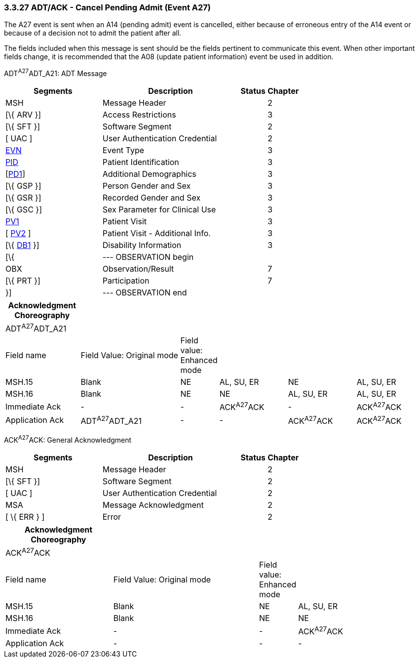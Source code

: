 === 3.3.27 ADT/ACK - Cancel Pending Admit (Event A27)

The A27 event is sent when an A14 (pending admit) event is cancelled, either because of erroneous entry of the A14 event or because of a decision not to admit the patient after all.

The fields included when this message is sent should be the fields pertinent to communicate this event. When other important fields change, it is recommended that the A08 (update patient information) event be used in addition.

ADT^A27^ADT_A21: ADT Message

[width="100%",cols="33%,47%,9%,11%",options="header",]
|===
|Segments |Description |Status |Chapter
|MSH |Message Header | |2
|[\{ ARV }] |Access Restrictions | |3
|[\{ SFT }] |Software Segment | |2
|[ UAC ] |User Authentication Credential | |2
|link:#EVN[EVN] |Event Type | |3
|link:#_Hlt479197644[PID] |Patient Identification | |3
|[link:#_Hlt479197572[PD1]] |Additional Demographics | |3
|[\{ GSP }] |Person Gender and Sex | |3
|[\{ GSR }] |Recorded Gender and Sex | |3
|[\{ GSC }] |Sex Parameter for Clinical Use | |3
|link:#_Hlt476040270[PV1] |Patient Visit | |3
|[ link:#PV2[PV2] ] |Patient Visit - Additional Info. | |3
|[\{ link:#_Hlt479197568[DB1] }] |Disability Information | |3
|[\{ |--- OBSERVATION begin | |
|OBX |Observation/Result | |7
|[\{ PRT }] |Participation | |7
|}] |--- OBSERVATION end | |
|===

[width="100%",cols="18%,25%,5%,17%,17%,18%",options="header",]
|===
|Acknowledgment Choreography | | | | |
|ADT^A27^ADT_A21 | | | | |
|Field name |Field Value: Original mode |Field value: Enhanced mode | | |
|MSH.15 |Blank |NE |AL, SU, ER |NE |AL, SU, ER
|MSH.16 |Blank |NE |NE |AL, SU, ER |AL, SU, ER
|Immediate Ack |- |- |ACK^A27^ACK |- |ACK^A27^ACK
|Application Ack |ADT^A27^ADT_A21 |- |- |ACK^A27^ACK |ACK^A27^ACK
|===

ACK^A27^ACK: General Acknowledgment

[width="100%",cols="33%,47%,9%,11%",options="header",]
|===
|Segments |Description |Status |Chapter
|MSH |Message Header | |2
|[\{ SFT }] |Software Segment | |2
|[ UAC ] |User Authentication Credential | |2
|MSA |Message Acknowledgment | |2
|[ \{ ERR } ] |Error | |2
|===

[width="100%",cols="26%,36%,6%,32%",options="header",]
|===
|Acknowledgment Choreography | | |
|ACK^A27^ACK | | |
|Field name |Field Value: Original mode |Field value: Enhanced mode |
|MSH.15 |Blank |NE |AL, SU, ER
|MSH.16 |Blank |NE |NE
|Immediate Ack |- |- |ACK^A27^ACK
|Application Ack |- |- |-
|===

